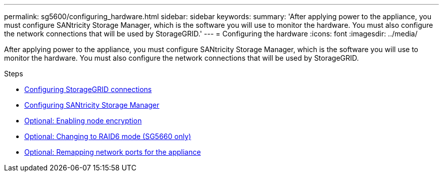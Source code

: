 ---
permalink: sg5600/configuring_hardware.html
sidebar: sidebar
keywords:
summary: 'After applying power to the appliance, you must configure SANtricity Storage Manager, which is the software you will use to monitor the hardware. You must also configure the network connections that will be used by StorageGRID.'
---
= Configuring the hardware
:icons: font
:imagesdir: ../media/

[.lead]
After applying power to the appliance, you must configure SANtricity Storage Manager, which is the software you will use to monitor the hardware. You must also configure the network connections that will be used by StorageGRID.

.Steps

* xref:configuring_storagegrid_connections.adoc[Configuring StorageGRID connections]
* xref:configuring_santricity_storage_manager.adoc[Configuring SANtricity Storage Manager]
* xref:optional_enabling_node_encryption.adoc[Optional: Enabling node encryption]
* xref:optional_changing_to_raid6_mode_sg5660_only.adoc[Optional: Changing to RAID6 mode (SG5660 only)]
* xref:optional_remapping_network_ports_for_appliance_sg5600_and_sg5700.adoc[Optional: Remapping network ports for the appliance]
